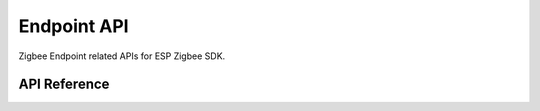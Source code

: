 Endpoint API
=============

Zigbee Endpoint related APIs for ESP Zigbee SDK.

API Reference
-------------

.. include-build-file:: inc/esp_zigbee_endpoint.inc
